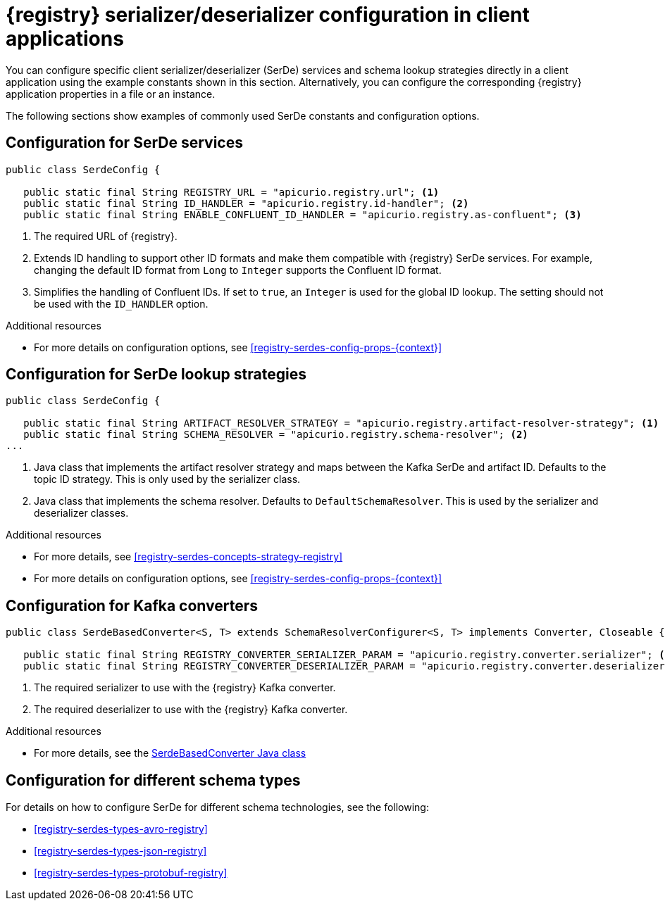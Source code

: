 // Module included in the following assemblies:
//  assembly-using-kafka-client-serdes

[id='registry-serdes-concepts-constants-{context}']
= {registry} serializer/deserializer configuration in client applications
 
[role="_abstract"]
You can configure specific client serializer/deserializer (SerDe) services and schema lookup strategies directly in a client application using the example constants shown in this section. Alternatively, you can configure the corresponding {registry} application properties in a file or an instance. 

The following sections show examples of commonly used SerDe constants and configuration options.


[discrete]
== Configuration for SerDe services

[source,java,subs="+quotes,attributes"]
----
public class SerdeConfig {

   public static final String REGISTRY_URL = "apicurio.registry.url"; <1>
   public static final String ID_HANDLER = "apicurio.registry.id-handler"; <2>
   public static final String ENABLE_CONFLUENT_ID_HANDLER = "apicurio.registry.as-confluent"; <3>
----
<1> The required URL of {registry}.
<2> Extends ID handling to support other ID formats and make them compatible with {registry} SerDe services.
For example, changing the default ID format from `Long` to `Integer` supports the Confluent ID format.
<3> Simplifies the handling of Confluent IDs. If set to `true`, an `Integer` is used for the global ID lookup.
The setting should not be used with the `ID_HANDLER` option.

[role="_additional-resources"]
.Additional resources

** For more details on configuration options, see xref:registry-serdes-config-props-{context}[]


[discrete]
== Configuration for SerDe lookup strategies

[source,java,subs="+quotes,attributes"]
----
public class SerdeConfig {
    
   public static final String ARTIFACT_RESOLVER_STRATEGY = "apicurio.registry.artifact-resolver-strategy"; <1>
   public static final String SCHEMA_RESOLVER = "apicurio.registry.schema-resolver"; <2>
...      
----
<1> Java class that implements the artifact resolver strategy and maps between the Kafka SerDe and artifact ID.  Defaults to the topic ID strategy. This is only used by the serializer class.
<2> Java class that implements the schema resolver. Defaults to `DefaultSchemaResolver`. This is used by the serializer and deserializer classes.

[role="_additional-resources"]
.Additional resources

* For more details, see xref:registry-serdes-concepts-strategy-registry[]
* For more details on configuration options, see xref:registry-serdes-config-props-{context}[]

[discrete]
== Configuration for Kafka converters

[source,java,subs="+quotes,attributes"]
----
public class SerdeBasedConverter<S, T> extends SchemaResolverConfigurer<S, T> implements Converter, Closeable {

   public static final String REGISTRY_CONVERTER_SERIALIZER_PARAM = "apicurio.registry.converter.serializer"; <1>
   public static final String REGISTRY_CONVERTER_DESERIALIZER_PARAM = "apicurio.registry.converter.deserializer"; <2>   
----
<1> The required serializer to use with the {registry} Kafka converter.
<2> The required deserializer to use with the {registry} Kafka converter.

[role="_additional-resources"]
.Additional resources

* For more details, see the link:https://github.com/Apicurio/apicurio-registry/blob/2.0.x/utils/converter/src/main/java/io/apicurio/registry/utils/converter/SerdeBasedConverter.java[SerdeBasedConverter Java class] 

[discrete]
== Configuration for different schema types

For details on how to configure SerDe for different schema technologies, see the following: 

* xref:registry-serdes-types-avro-registry[]
* xref:registry-serdes-types-json-registry[]
* xref:registry-serdes-types-protobuf-registry[]




  
